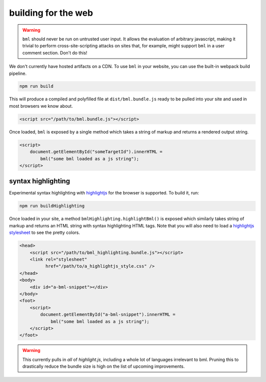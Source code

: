 ====================
building for the web
====================

.. warning::

   ``bml`` should never be run on untrusted user input. It allows the evaluation
   of arbitrary javascript, making it trivial to perform cross-site-scripting
   attacks on sites that, for example, might support ``bml`` in a user comment
   section. Don't do this!

We don't currently have hosted artifacts on a CDN. To use ``bml`` in your
website, you can use the built-in webpack build pipeline.

.. code:: bash

  npm run build

This will produce a compiled and polyfilled file at ``dist/bml.bundle.js`` ready
to be pulled into your site and used in most browsers we know about.

.. code:: html

  <script src="/path/to/bml.bundle.js"></script>

Once loaded, ``bml`` is exposed by a single method which takes a string of
markup and returns a rendered output string.

.. code:: html

  <script>
      document.getElementById("someTargetId").innerHTML =
          bml("some bml loaded as a js string");
  </script>

syntax highlighting
===================

.. _highlightjs: https://highlightjs.org/
.. _highlightjs stylesheet: https://github.com/isagalaev/highlight.js/tree/master/src/styles

Experimental syntax highlighting with `highlightjs`_ for the browser is
supported. To build it, run:

.. code:: bash

  npm run buildHighlighting

Once loaded in your site, a method ``bmlHighlighting.highlightBml()`` is exposed
which similarly takes string of markup and returns an HTML string with syntax
highlighting HTML tags. Note that you will also need to load a `highlightjs
stylesheet`_ to see the pretty colors.

.. code:: html

  <head>
      <script src="/path/to/bml_highlighting.bundle.js"></script>
      <link rel="stylesheet"
            href="/path/to/a_highlightjs_style.css" />
  </head>
  <body>
      <div id="a-bml-snippet"></div>
  </body>
  <foot>
      <script>
          document.getElementById("a-bml-snippet").innerHTML =
              bml("some bml loaded as a js string");
      </script>
  </foot>

.. warning::

   This currently pulls in *all* of `highlight.js`, including a whole lot of
   languages irrelevant to bml. Pruning this to drastically reduce the bundle size
   is high on the list of upcoming improvements.
